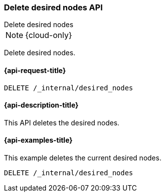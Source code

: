 [[delete-desired-nodes]]
=== Delete desired nodes API
++++
<titleabbrev>Delete desired nodes</titleabbrev>
++++

NOTE: {cloud-only}

Delete desired nodes.

[[delete-desired-nodes-request]]
==== {api-request-title}

//////////////////////////
[source,console]
--------------------------------------------------
PUT /_internal/desired_nodes/history/1
{
    "nodes" : [
        {
            "settings" : {
                 "node.name" : "instance-000187",
                 "node.external_id": "instance-000187",
                 "node.roles" : ["data_hot", "master"],
                 "node.attr.data" : "hot",
                 "node.attr.logical_availability_zone" : "zone-0"
            },
            "processors" : 8.0,
            "memory" : "58gb",
            "storage" : "2tb",
            "node_version" : "{version_qualified}"
        }
    ]
}
--------------------------------------------------
// TESTSETUP
//////////////////////////

[source,console]
--------------------------------------------------
DELETE /_internal/desired_nodes
--------------------------------------------------
// TEST

[[delete-desired-nodes-desc]]
==== {api-description-title}

This API deletes the desired nodes.

[[delete-desired-nodes-examples]]
==== {api-examples-title}

This example deletes the current desired nodes.

[source,console]
--------------------------------------------------
DELETE /_internal/desired_nodes
--------------------------------------------------
// TEST
